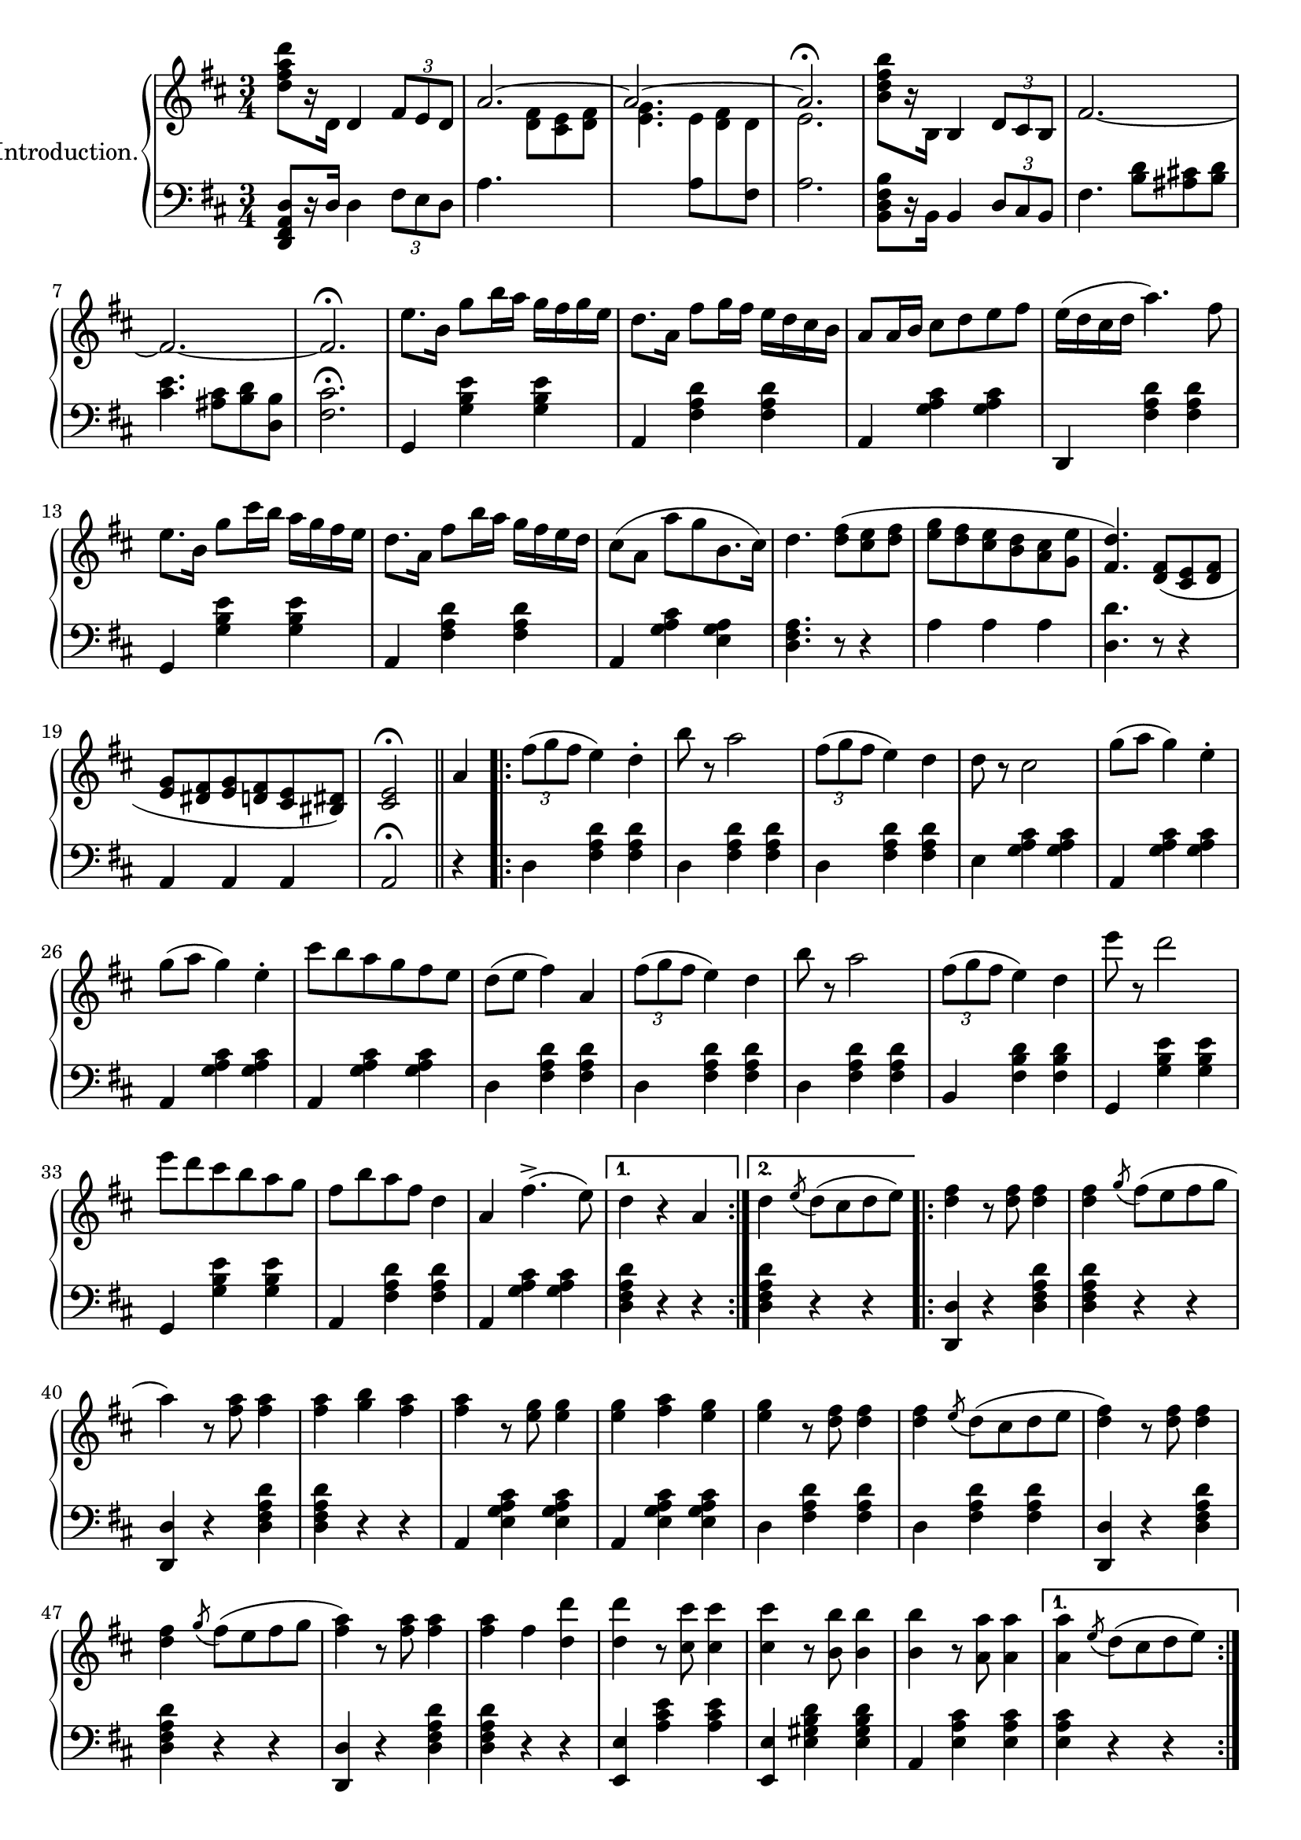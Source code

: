 \version "2.20.0"

upper = \relative c'' {
  \clef treble
  \key d \major
  \time 3/4

  <d fis a d>8[ r16 d,] d4 \tuplet 3/2 { fis8[ e d] } | 
  << { \voiceOne \stemUp \tieUp  a'2. ~ | a2. ~ | a2. \fermata }
     \new Voice { \voiceTwo s4. <d, fis>8[ <cis e> <d fis>] |
      <e g>4. 
      \autoBeamOff 
      \crossStaff { e8 fis d | e2. }
      \autoBeamOn }>>
  |    
  \oneVoice
  <b' d fis b>8[ r16 b,] b4 \tuplet 3/2 { d8 cis b} |
  fis'2.  ~ |

  fis2. ~ | fis2. \fermata |
  e'8.[ b16] g'8[ b16 a] g[ fis g e] |
  d8.[ a16] fis'8[ g16 fis] e[ d cis b] |
  a8[ a16 b] cis8[ d e fis] |
  e16[( d cis d] a'4.) fis8 |
  e8.[ b16] g'8[ cis16 b] a[ g fis e] |

  d8.[ a16] fis'8[ b16 a] g[ fis e d] |
  cis8[( a] a'[ g b,8. cis16]) |
  d4. <d fis>8[( <cis e> <d fis>] |
  <e g>[ <d fis> <cis e> <b d> <a cis> <g e'>] |
  <fis d'>4.) <d fis>8[( <cis e> <d fis>] |
  <e g>[ <dis fis> <e g> <d fis> <cis e> <bis dis>]) |
  <cis e>2\fermata \bar "||" 

  a'4
  \repeat volta 2 {
    \tuplet 3/2 {fis'8([ g fis]} e4) d-. |
    b'8 r a2 | 
    \tuplet 3/2 {fis8([ g fis]} e4) d |
    d8 r cis2 |
    g'8[( a] g4) e-. |
    g8[( a] g4) e-. |
    cis'8[ b a g fis e] |
    d[( e] fis4) a,


    \tuplet 3/2 {fis'8([ g fis]} e4) d | 
    b'8 r a2 |
    \tuplet 3/2 {fis8([ g fis]} e4) d |
    e'8 r d2 |
    e8[ d cis b a g] |
    fis[ b a fis] d4 |
    a fis'4.->( e8)
  }
  \alternative {
    { d4 r4 a }
    { d \acciaccatura e8 d8[( cis d e)]}
  }

  \repeat volta 2 {
    <d fis>4 r8 q8 q4 |
    q \acciaccatura g8 fis[( e fis g] |
    a4) r8 <fis a>8 q4 |
    q <g b> <fis a> |
    q r8 <e g>8 q4 |
    q <fis a> <e g> |
    q r8 <d fis>8 q4 |
    q \acciaccatura e8 d[( cis d e] |

    <d fis>4) r8 q q4 |
    q4 \acciaccatura g8 fis[( e fis g] |
    <fis a>4) r8 q q4 |
    q fis4 <d d'> |
    q4 r8 <cis cis'>8 q4 |
    q4 r8 <b b'>8 q4 |
    q4 r8 <a a'>8 q4 |
  }
  \alternative {
    { q4 \acciaccatura e'8 d[( cis d e]) |}
    { <a, a'>4 r4 a4 | }
  }

  %% Page 3

  \tuplet 3/2 {fis'8[( g fis]} e4) d-. |
  b'8 r a2 |
  \tuplet 3/2 {fis8[( g fis]} e4) d-. |
  d8 r cis2 |
  g'8[( a] g4) e |
  g8[( a] g4) e |
  cis'8[( b a g fis e]) |
  d[( e] fis4) a, |



  \tuplet 3/2 {fis'8[( g fis]} e4) d-. |
  b'8 r a2 |
  \tuplet 3/2 {fis8[( g fis]} e4) d-. |
  e'8 r d2 |
  e8[( d cis b a g)] |
  fis[( b a fis] d4) |
  a fis'4. e8 | 
  d4 \bar "||"


   \key g \major
   d d 
   \repeat volta 2 {
    \acciaccatura d8 b'4 r4 b |
    r4 \acciaccatura d,8 a'4. g8 |
    << {\voiceOne g2( fis4) }\\ \new Voice {\voiceTwo <a, c>2. }>> |
    \oneVoice
    r4 d d |
    \acciaccatura d8 c'4 r c  |
    r4 \acciaccatura b,8 b'4. a8 |
    << { \voiceOne a2( g4) } \\ \new Voice {\voiceTwo <d b>2. }>>
    \oneVoice
    r4 d d |

    \acciaccatura d8 d'4 r d |
    r <c c,>4. <b b,>8 |
    q2 <a a,>4 ~ |
    q <g g,> <e e,> |
    <d d,> <fis fis,> <g g,> |
    <b d, b>2 <a c, a>4 |
    <g b, g> \acciaccatura d8 d'[( c b a])
   }
   \alternative {
    { g4 d d} { g r b }
   }

  % Page 4

  c8[-. d-.] e4-. a,8[-. b-.] |
  c4-. fis,8[-. g-.] a4-. |
  d,( b') b-. |
  b-. a8[( g fis g]) |
  d4( c') c-. |
  c b8[( a gis a)] |
  g4-. e'-. d~ |
  d b-. b-. |


  c8[-. d-.] e4-. a,8[-. b-.] |
  c4-. fis,8[-. g-.] a4-. |
  d,( b') b-. |
  b-. a8[( g fis g]) |
  fis4-. b-. d-. |
  fis, ais cis | 
  b r r |
  <d a fis d>8 d,[ e fis g a] |

  \acciaccatura d,8 b'4 r b |
  r4 \acciaccatura  d,8 a'4. g8 |
  << { \voiceOne g2( fis4) } \\ \new Voice {\voiceTwo <c a>2. }>> |
  \oneVoice
  r4 d d |
  \acciaccatura d8 c'4 r c |
  r \acciaccatura b,8 b'4. a8 |
  << {\voiceOne a2( g4)} \\ \new Voice{\voiceTwo <d b>2.}>> |
  \oneVoice
  r4 d d |

  \acciaccatura d8 d'4 r d |
  r <c c,>4. <b b,>8 |
  q2 <a a,>4~ |
  q <g g,> <e e,> |
  <d d,> <fis fis,> <g g,> |
  <b b,>2 <a a,>4 |
  <g g,> \acciaccatura d8 d'[( c b a)] | 
  g4 r4 \bar "||"
  \key d \major 
  a4

  %% PAGE 5
 
  \repeat volta 2 {
    \tuplet 3/2 {fis8[( g fis]} e4) d-. |
    b'8 r a2 |
    \tuplet 3/2 {fis8[( g fis]} e4) d-. |
    d8 r cis2 |
    g'8[( a] g4) e-. |
    g8[( a] g4) e-. |
    cis'8[ b a g fis e] |
    d[( e] fis4) a, |

    \tuplet 3/2 {fis'8[( g fis]} e4) d-. |
    b'8 r a2 |
    \tuplet 3/2 {fis8[( g fis]} e4) d-. |
    e'8 r d2 |
    e8[( d cis b a g]) |
    fis[( b a fis)] d4 |
    a fis'4.(-> e8)
  }
  \alternative { { d4 r a } { d \acciaccatura e8 d[( cis d e)]}}


  \repeat volta 2 {
    <d fis>4 r8 q q4 |
    q4 \acciaccatura g8 fis[( e fis g] |
    a4) r8 <fis a>8 q4 |
    q <g b> <fis a> |
    q r8 <e g>8 q4 |
    q <fis a> <e g> |
    q r8 <d fis> q4 |
    q4 \acciaccatura e8 d[( cis d e] |


    <d fis>4) r8 q q4 |
    q4 \acciaccatura g8 fis[( e fis g] |
    <fis a>4) r8 q q4 |
    q fis4 <d d'> |
    q r8 <cis cis'>8 q4 |
    q r8 <b b'>8 q4 |
    q4 r8 <a a'>8 q4 |
  }
  \alternative {
    { q4 \acciaccatura e'8 d[( cis d e)] } {<a a,>4 r a,}
  }

  % PAGE 6
  \tuplet 3/2 {fis'8[( g fis]} e4) d-. |
  b'8 r a2 |
  \tuplet 3/2 {fis8[( g fis]} e4) d-. |
  d8 r cis2 |
  g'8[( a] g4) e |
  g8[( a] g4) e |
  cis'8[ b a g fis e] |
  d[( e] fis4) a, |

 \tuplet 3/2 {fis'8[( g fis]} e4) d-. |
  b'8 r a2 |
  \tuplet 3/2 {fis8[( g fis]} e4) d-. |
  e'8 r d2 |
  e8[( d cis b a g]) |
  fis[( b a fis)] d4 |
  a fis'4.(-> e8) |

  d4 r r 

 \bar "|."

 \key a \major
 \repeat volta 2 {
  e2. | cis4 a4. fis'8 | e2. cis4 a4. d8 | cis2( b4) | b e,4. cis'8 | b2( a4)~ | a8[ e cis e a cis] | e2. |

  cis4 a4. fis'8 | e2. ~ | e4 e fis | gis4. a8 gis4 | fis4. gis8 fis4 | 
 }
 \alternative {
    { e4 r8 <e e'>8 q4 | d'8[ cis b a gis fis]}
    { e4 r8 <e e'>8 q4 | q q <dis dis'>4 }
 }
  \repeat volta 2 {
  \set doubleSlurs = ##t

    <d! d'!>4 r8 q q4 |
    r <cis cis'> <b b'> |
    q2( <a a'>4) |
    r <gis gis'> <fis fis'> |
    q2( <e e'>4) |
    r <fis fis'> <e e'> |
    <d d'>2( <cis cis'>4) |
    r <dis dis'> <e e'> |
    <d'! d'!> r8 q8 q4 |

    r <cis cis'> <b b'> |
    <b b'>2( <a a'>4) |
    \set doubleSlurs = ##f
    <b b'>4.( a'8[ gis fis]) |
    e[( cis e a cis e)] |
    <fis fis,>2 <e e,>4 |
  }
  \alternative {
    { <a, a,>4 r <e e'> | <a a'> dis,8[( e gis b)]}
    { <a a,>4 gis,8[( a cis e] | a4) r}
  }
  \bar "||"
  \key d \major 
  a,4 
  \repeat volta 2 {
     \tuplet 3/2 { fis'8[( g fis]} e4) d-. |
     b'8 r a2 |
     \tuplet 3/2 { fis8[( g fis]} e4) d-. |
     d8 r cis2 |
     g'8[( a] g4) e-. |
     g8[( a] g4) e-. |
     cis'8[ b a g fis e] |
     d[( e] fis4) a, |


     \tuplet 3/2 { fis'8[( g fis]} e4) d-. |
     b'8 r a2 |
     \tuplet 3/2 { fis8[( g fis]} e4) d-. |
     e'8 r d2 |
     e8[( d cis b a g)] |
     fis8[( b a fis)] d4 |
     a fis'4.( e8) |
  }



}


lower = \relative c, {
  \clef bass
  \key d \major
  \time 3/4

  <d fis a d>8[ r16 d'] d4 \tuplet 3/2 {fis8[ e d]} |
  a'4. s4. |
  s4. 
  \voiceTwo
  { a8[ \change Staff="upper" d8 \change Staff="lower" fis,8] | a2. } |
  \oneVoice
  <b, d fis b>8[ r16 b] b4 \tuplet 3/2 {d8[ cis b]} |
  fis'4. <b d>8[ <ais cis!> <b d>] |

  <cis e>4. <ais cis>8[ <b d> <d, b'>] |
  <fis cis'>2.\fermata |
  g,4 <g' b e> q | a, <fis' a d> q | a, <g' a cis> q | d, <fis' a d> q | g, <g' b e> q |

  a, <fis' a d> q | a, <g' a cis> <e g a> | <d fis a>4. r8 r4 |
  a'4 a a | <d, d'>4. r8 r4 | a4 a a | a2\fermata \bar "||"


  r4 |
  \repeat volta 2 {
    d4 <fis a d>4 q |
    d <fis a d> q |
    d <fis a d> q |
    e <g a cis> q |
    a, <g' a cis> q |
    a, <g' a cis> q |
    a, <g' a cis> q |
    d <fis a d> q |

    d <fis a d> q |
    d <fis a d> q |
    b, <fis' b d> q |
    g, <g' b e> q |
    g, <g' b e> q |
    a, <fis' a d> q |
    a, <g' a cis> q |    
  }
  \alternative {
    { <d fis a d>4 r r | }
    { <d fis a d>4 r r | }
  }

  \repeat volta 2 {
    <d d,>4 r <d fis a d> |
    q r r |
    <d d,>4 r <d fis a d> |
    q r r |
    a <e' g a cis> q |
    a, <e' g a cis> q |
    d <fis a d> q |
    d <fis a d> q |

    <d d,> r <d fis a d> |
    q r r |
    <d d,> r <d fis a d> |
    q r r |
    <e e,> <a cis e> q |
    <e e,> <e gis b d> q |
    a, <e' a cis> q |
   }
   \alternative {
    { <e a cis>4 r r | }
    { <e a cis>4 r r | }
   }

   % Page 3

   d4 <fis a d> q |
   d <fis a d> q |
   d <fis a d> q |
   e <g a cis> q |
   a, <g' a cis> q |
   a, <g' a cis> q |
   a, <g' a cis> q |
   d <fis a d> q |

   d <fis a d> q |
   d <fis a d> q |
   b, <fis' b d> q |
   g, <g' b e> q |
   g, <g' b e> q |
   a, <fis' a d> q |
   a, <g' a cis> q |
   <d fis a d>
   \bar "||"

  \key g \major
  r4 r 
  \repeat volta 2 {
    \grace s8
    g,4 <d' g b> q | 
    g,4 <d' g b> q |
    d <fis a c> q |
    d <fis a c> q |
    d, <fis' a c> q |
    d <fis a c> q |
    g, <d' g b> q |
    g, <d' g b> q |

    b <d g b> q |
    b <d g b> q |
    c <e a c> q |
    cis <e g bes> q |
    d <g b> q |
    d <fis a c> q |
    <g b> r <d fis a d> |
  }
  \alternative {
    { <g b d> r r } { <g b d> r r }
  }

  % Page 4
  d4 <fis a d> q |
  d <fis a d> q |
  g <b d> q |
  d, <b' d> q |
  fis <a c d> q |
  d, <a' c d> q |
  g <b d> q |
  g, <g' b d> q |

  d <fis a d> q |
  d <fis a d> q |
  g, <d' g b> q |
  e, <e' g b> q |
  fis, <d' fis b> q |
  fis, <e' fis ais> q |
  <b d fis b> r r |
  <d a fis d> r r |

  g, <d' g b> q |
  g, <d' g b> q |
  d <fis a c> q |
  d <fis a c> q |
  d, <fis' a c> q |
  d <fis a c> q |
  g, <d' g b> q |
  g, <d' g b> q |

  b <d g b> q |
  b <d g b> q |
  c <e a c> q |
  cis <e g bes> q |
  d <g b> q |
  d < fis a c> q |
  <g b> r <d fis a d> | 
  <g b d> r \bar "||"
  \key d \major r4


  % PAGE 5
  \repeat volta 2 {
    d4 <fis a d> q |
    d <fis a d> q |
    d <fis a d> q |
    e <g a cis> q |
    a, <g' a cis> q |
    a, <g' a cis> q |
    a, <g' a cis> q |
    d <fis a d> q |

    d <fis a d> q |
    d <fis a d> q |
    b, <fis' a d> q |
    g, <g' b e> q |
    g, <g' b e> q |
    a, <fis' a d> q |
    a, <g' a cis> q |
  }
  \alternative { {<d fis a d>4 r r } {q r r}}
  \repeat volta 2 {
    <d d,>4 r <d fis a d> |
    q r r |
    <d d,>4 r <d fis a d> |
    q r r |
    a <e' g a cis> q |
    a, <e' g a cis> q |
    d <fis a d> q |
    d <fis a d> q |

    <d d,>4 r <d fis a d> |
    q r r |
    <d d,> r <d fis a d> |
    q r r |
    <e e,> <a cis e> q |
    <e e,> <e gis b d> q |
    a, <e' a cis> q | 
  }  
  \alternative {{ q r r }{q r r}}


  d4 <fis a d> q | d <fis a d> q | d <fis a d> q | e <g a cis> q | a, <g' a cis> q |a, <g' a cis> q |a, <g' a cis> q |d <fis a d> q |

  d4 <fis a d> q | d <fis a d> q | b, <fis' b d> q | g, <g' b e> q|g, <g' b e> q|a, <fis' a d> q|a, <g' a cis> q| <d fis a d> r r
  
  \bar "|."

  \key a \major

  \repeat volta 2 {
    a <cis e a> q|a <cis e a> q|a <cis e a> q|a <cis e a> q|e, <d' e gis> q|e, <d' e gis> q|a <cis e a> q|a <cis e a> q|a <cis fis a> q|

    a <cis e a> q|a <cis e a> q|a <cis e a> q|b <e gis> q|b <dis fis b> q|   
  }
  \alternative { 
    {<e gis> r8 <e e,> q4 | r2.}
    {<e gis>4 r8 <e e,> q4 | q4 r r }
  }


  %% PAGE 7
  \repeat volta 2 {
    <e e,>4 <e gis b d> q | q2. |
    a,4 <cis e a> q | a <cis e a> q | gis <d' e gis> q |
    e, <d' e gis> q | a <cis e a> q | a <cis e a> q | <e e,>4 r8 <e gis b d>8 q4 | 

    <eis gis b d>2. | fis4 <a cis> q |dis, <fis a b> q |e <a cis> q |<e e,> <e gis b d> q
  }
  \alternative {
    {<a cis>4 r <e e,> | <a a,> r r } { q4 r <a, cis e a  > | q r }
  }
  \bar "||"
  \key d \major
  r4 

  \repeat volta 2 {
    d4 <fis a d> q | d <fis a d> q |d <fis a d> q | e <g a cis> q|a, <g' a cis> q|a, <g' a cis> q|a, <g' a cis> q|
    d <fis a d> q |


    d <fis a d> q|d <fis a d> q|b, <fis' b d> q|g, <g' b e> q|g, <g' b e> q|a, <fis' a d> q|a, <g' a cis> q|
  }
}


\score {
  \new PianoStaff \with { instrumentName = "Introduction." }
  <<
    \new Staff = "upper" \upper
    \new Staff = "lower" \lower
  >>
  \layout { 
    \context {
      \PianoStaff
      \consists "Span_stem_engraver"
    }
  }
  \midi {
    \tempo 4 = 80
  }
}